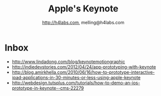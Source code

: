 #+STARTUP: showall
#+TITLE: Apple's Keynote
#+AUTHOR: http://h4labs.com, melling@h4labs.com
#+EMAIL: melling@h4labs.com

* Inbox

+ http://www.lindadong.com/blog/keynotemotiongraphic
+ http://indiedevstories.com/2012/04/24/app-prototyping-with-keynote
+ http://blog.amirkhella.com/2010/06/16/how-to-prototype-interactive-ipad-applications-in-30-minutes-or-less-using-apple-keynote
+ http://webdesign.tutsplus.com/tutorials/how-to-demo-an-ios-prototype-in-keynote--cms-22279
